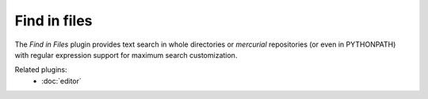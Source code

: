 Find in files
=============

The *Find in Files* plugin provides text search in whole directories or 
`mercurial` repositories (or even in PYTHONPATH) with regular expression 
support for maximum search customization.

.. image:: images/findinfiles.png

Related plugins:
    * :doc:`editor`
